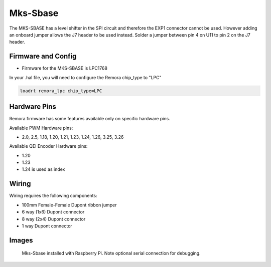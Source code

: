 Mks-Sbase
=========

The MKS-SBASE has a level shifter in the SPI circuit and therefore the EXP1 connector cannot be used. However adding an onboard jumper allows the J7 header to be used instead. Solder a jumper between pin 4 on U11 to pin 2 on the J7 header.

Firmware and Config
-------------------

- Firmware for the MKS-SBASE is LPC1768

In your .hal file, you will need to configure the Remora chip_type to "LPC"

.. code-block::

		loadrt remora_lpc chip_type=LPC




Hardware Pins
-------------
Remora firmware has some features available only on specific hardware pins.

Available PWM Hardware pins:

-  2.0, 2.5, 1.18, 1.20, 1.21, 1.23, 1.24, 1.26, 3.25, 3.26

Available QEI Encoder Hardware pins:

- 1.20
- 1.23
- 1.24 is used as index

Wiring
------

Wiring requires the following components:

* 100mm Female-Female Dupont ribbon jumper
* 6 way (1x6) Dupont connector
* 8 way (2x4) Dupont connector
* 1 way Dupont connector

.. image:: ../_static/MksSbase-wiring-diag.png
    :align: center

.. image:: ../_static/MksSbase-wiring-diag2.png
    :align: center

Images
------

.. image:: ../_static/MksSbase.jpg

.. image:: ../_static/MksSbase-jumper-top.jpg

.. image:: ../_static/MksSbase-jumper-bottom.jpg

.. figure:: ../_static/MksSbase-wiring.jpg
    
	Mks-Sbase installed with Raspberry Pi. Note optional serial connection for debugging.


